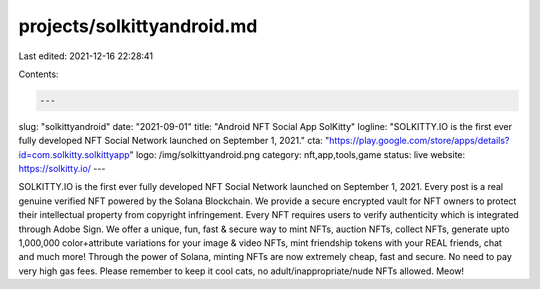 projects/solkittyandroid.md
===========================

Last edited: 2021-12-16 22:28:41

Contents:

.. code-block:: md

    ---
slug: "solkittyandroid"
date: "2021-09-01"
title: "Android NFT Social App SolKitty"
logline: "SOLKITTY.IO is the first ever fully developed NFT Social Network launched on September 1, 2021."
cta: "https://play.google.com/store/apps/details?id=com.solkitty.solkittyapp"
logo: /img/solkittyandroid.png
category: nft,app,tools,game
status: live
website: https://solkitty.io/
---

SOLKITTY.IO is the first ever fully developed NFT Social Network launched on September 1, 2021. Every post is a real genuine verified NFT powered by the Solana Blockchain. We provide a secure encrypted vault for NFT owners to protect their intellectual property from copyright infringement. Every NFT requires users to verify authenticity which is integrated through Adobe Sign. We offer a unique, fun, fast & secure way to mint NFTs, auction NFTs, collect NFTs, generate upto 1,000,000 color+attribute variations for your image & video NFTs, mint friendship tokens with your REAL friends, chat and much more! Through the power of Solana, minting NFTs are now extremely cheap, fast and secure. No need to pay very high gas fees. Please remember to keep it cool cats, no adult/inappropriate/nude NFTs allowed. Meow!


